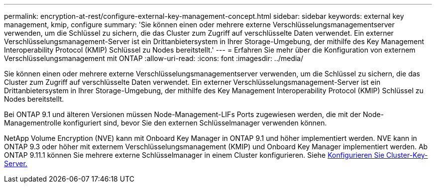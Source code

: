 ---
permalink: encryption-at-rest/configure-external-key-management-concept.html 
sidebar: sidebar 
keywords: external key management, kmip, configure 
summary: 'Sie können einen oder mehrere externe Verschlüsselungsmanagementserver verwenden, um die Schlüssel zu sichern, die das Cluster zum Zugriff auf verschlüsselte Daten verwendet. Ein externer Verschlüsselungsmanagement-Server ist ein Drittanbietersystem in Ihrer Storage-Umgebung, der mithilfe des Key Management Interoperability Protocol (KMIP) Schlüssel zu Nodes bereitstellt.' 
---
= Erfahren Sie mehr über die Konfiguration von externem Verschlüsselungsmanagement mit ONTAP
:allow-uri-read: 
:icons: font
:imagesdir: ../media/


[role="lead"]
Sie können einen oder mehrere externe Verschlüsselungsmanagementserver verwenden, um die Schlüssel zu sichern, die das Cluster zum Zugriff auf verschlüsselte Daten verwendet. Ein externer Verschlüsselungsmanagement-Server ist ein Drittanbietersystem in Ihrer Storage-Umgebung, der mithilfe des Key Management Interoperability Protocol (KMIP) Schlüssel zu Nodes bereitstellt.

Bei ONTAP 9.1 und älteren Versionen müssen Node-Management-LIFs Ports zugewiesen werden, die mit der Node-Managementrolle konfiguriert sind, bevor Sie den externen Schlüsselmanager verwenden können.

NetApp Volume Encryption (NVE) kann mit Onboard Key Manager in ONTAP 9.1 und höher implementiert werden. NVE kann in ONTAP 9.3 oder höher mit externem Verschlüsselungsmanagement (KMIP) und Onboard Key Manager implementiert werden. Ab ONTAP 9.11.1 können Sie mehrere externe Schlüsselmanager in einem Cluster konfigurieren. Siehe xref:configure-cluster-key-server-task.html[Konfigurieren Sie Cluster-Key-Server.]
